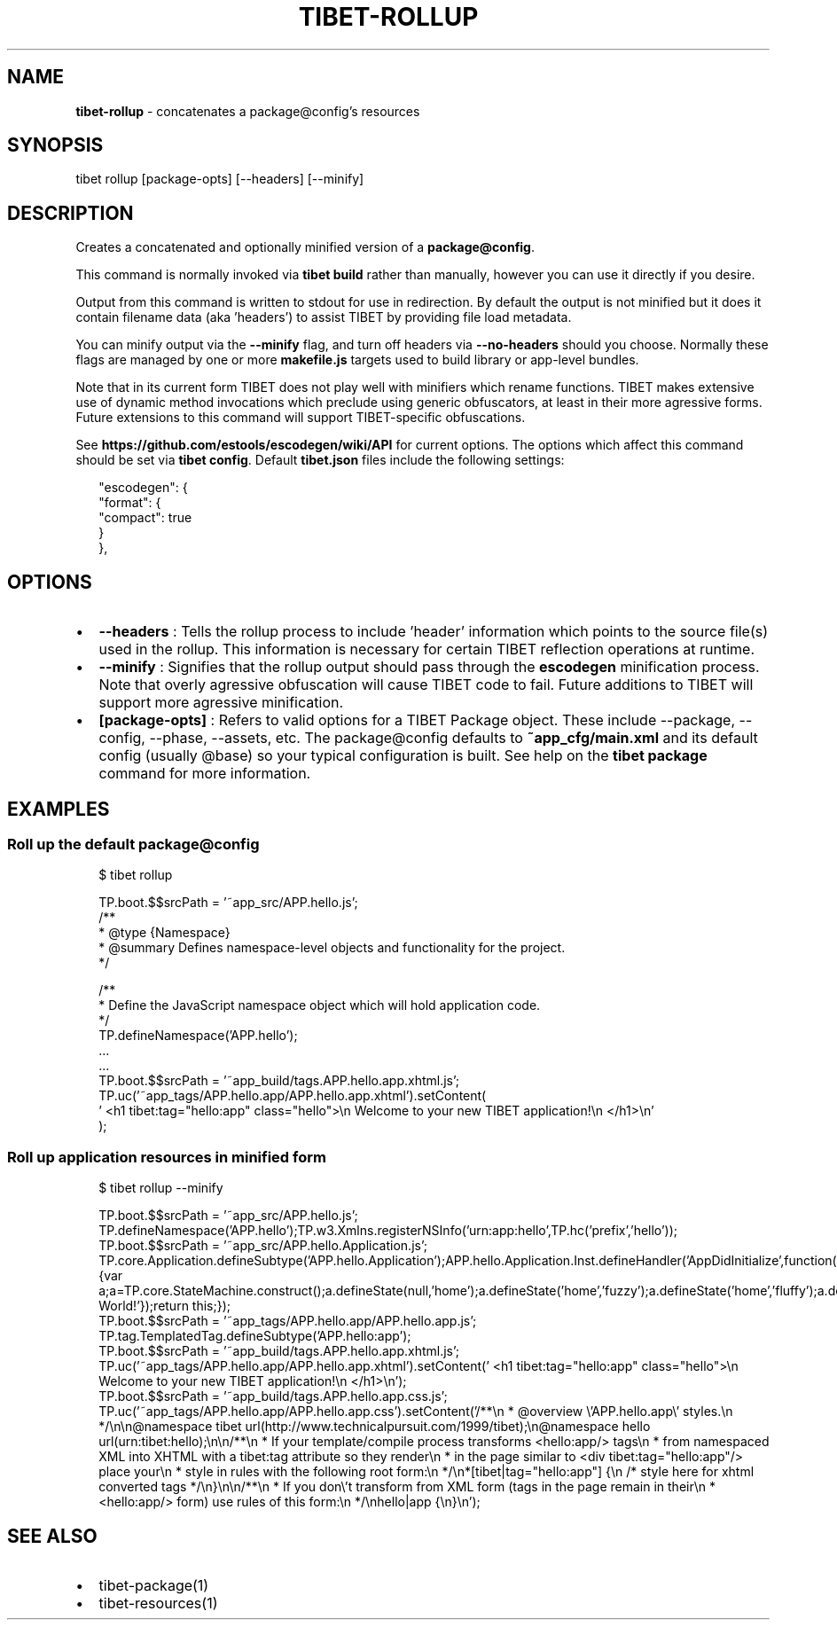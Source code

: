 .TH "TIBET\-ROLLUP" "1" "August 2018" "" ""
.SH "NAME"
\fBtibet-rollup\fR \- concatenates a package@config's resources
.SH SYNOPSIS
.P
tibet rollup [package\-opts] [\-\-headers] [\-\-minify]
.SH DESCRIPTION
.P
Creates a concatenated and optionally minified version of a \fBpackage@config\fP\|\.
.P
This command is normally invoked via \fBtibet build\fP rather than manually, however
you can use it directly if you desire\.
.P
Output from this command is written to stdout for use in redirection\.
By default the output is not minified but it does it contain filename
data (aka 'headers') to assist TIBET by providing file load metadata\.
.P
You can minify output via the \fB\-\-minify\fP flag, and turn off headers via
\fB\-\-no\-headers\fP should you choose\. Normally these flags are managed by one
or more \fBmakefile\.js\fP targets used to build library or app\-level bundles\.
.P
Note that in its current form TIBET does not play well with minifiers which
rename functions\. TIBET makes extensive use of dynamic method invocations which
preclude using generic obfuscators, at least in their more agressive forms\.
Future extensions to this command will support TIBET\-specific obfuscations\.
.P
See \fBhttps://github\.com/estools/escodegen/wiki/API\fP for current options\. The
options which affect this command should be set via \fBtibet config\fP\|\. Default
\fBtibet\.json\fP files include the following settings:
.P
.RS 2
.nf
"escodegen": {
    "format": {
        "compact": true
    }
},
.fi
.RE
.SH OPTIONS
.RS 0
.IP \(bu 2
\fB\-\-headers\fP :
Tells the rollup process to include 'header' information which points to the
source file(s) used in the rollup\. This information is necessary for certain
TIBET reflection operations at runtime\.
.IP \(bu 2
\fB\-\-minify\fP :
Signifies that the rollup output should pass through the \fBescodegen\fP
minification process\. Note that overly agressive obfuscation will cause TIBET
code to fail\. Future additions to TIBET will support more agressive
minification\.
.IP \(bu 2
\fB[package\-opts]\fP :
Refers to valid options for a TIBET Package object\. These include \-\-package,
\-\-config, \-\-phase, \-\-assets, etc\. The package@config defaults to
\fB~app_cfg/main\.xml\fP and its default config (usually @base) so your typical
configuration is built\. See help on the \fBtibet package\fP command for more
information\.

.RE
.SH EXAMPLES
.SS Roll up the default package@config
.P
.RS 2
.nf
$ tibet rollup

TP\.boot\.$$srcPath = '~app_src/APP\.hello\.js';
/**
 * @type {Namespace}
 * @summary Defines namespace\-level objects and functionality for the project\.
 */

/**
 * Define the JavaScript namespace object which will hold application code\.
 */
TP\.defineNamespace('APP\.hello');
\|\.\.\.
\|\.\.\.
TP\.boot\.$$srcPath = '~app_build/tags\.APP\.hello\.app\.xhtml\.js';
TP\.uc('~app_tags/APP\.hello\.app/APP\.hello\.app\.xhtml')\.setContent(
\|'    <h1 tibet:tag="hello:app" class="hello">\\n        Welcome to your new TIBET application!\\n    </h1>\\n'
);
.fi
.RE
.SS Roll up application resources in minified form
.P
.RS 2
.nf
$ tibet rollup \-\-minify

TP\.boot\.$$srcPath = '~app_src/APP\.hello\.js';
TP\.defineNamespace('APP\.hello');TP\.w3\.Xmlns\.registerNSInfo('urn:app:hello',TP\.hc('prefix','hello'));
TP\.boot\.$$srcPath = '~app_src/APP\.hello\.Application\.js';
TP\.core\.Application\.defineSubtype('APP\.hello\.Application');APP\.hello\.Application\.Inst\.defineHandler('AppDidInitialize',function(b){var a;a=TP\.core\.StateMachine\.construct();a\.defineState(null,'home');a\.defineState('home','fuzzy');a\.defineState('home','fluffy');a\.defineState('fuzzy','fluffy');a\.defineState('fluffy','fuzzy');a\.defineState('fluffy');a\.defineState('fuzzy');a\.activate();this\.setStateMachine(a);TP\.sys\.getLocale()\.registerStrings({HELLO:'Hello World!'});return this;});
TP\.boot\.$$srcPath = '~app_tags/APP\.hello\.app/APP\.hello\.app\.js';
TP\.tag\.TemplatedTag\.defineSubtype('APP\.hello:app');
TP\.boot\.$$srcPath = '~app_build/tags\.APP\.hello\.app\.xhtml\.js';
TP\.uc('~app_tags/APP\.hello\.app/APP\.hello\.app\.xhtml')\.setContent('    <h1 tibet:tag="hello:app" class="hello">\\n        Welcome to your new TIBET application!\\n    </h1>\\n');
TP\.boot\.$$srcPath = '~app_build/tags\.APP\.hello\.app\.css\.js';
TP\.uc('~app_tags/APP\.hello\.app/APP\.hello\.app\.css')\.setContent('/**\\n * @overview \\'APP\.hello\.app\\' styles\.\\n */\\n\\n@namespace tibet url(http://www\.technicalpursuit\.com/1999/tibet);\\n@namespace hello url(urn:tibet:hello);\\n\\n/**\\n * If your template/compile process transforms <hello:app/> tags\\n * from namespaced XML into XHTML with a tibet:tag attribute so they render\\n * in the page similar to <div tibet:tag="hello:app"/> place your\\n * style in rules with the following root form:\\n */\\n*[tibet|tag="hello:app"] {\\n    /* style here for xhtml converted tags */\\n}\\n\\n/**\\n * If you don\\'t transform from XML form (tags in the page remain in their\\n * <hello:app/> form) use rules of this form:\\n */\\nhello|app {\\n}\\n');
.fi
.RE
.SH SEE ALSO
.RS 0
.IP \(bu 2
tibet\-package(1)
.IP \(bu 2
tibet\-resources(1)

.RE

